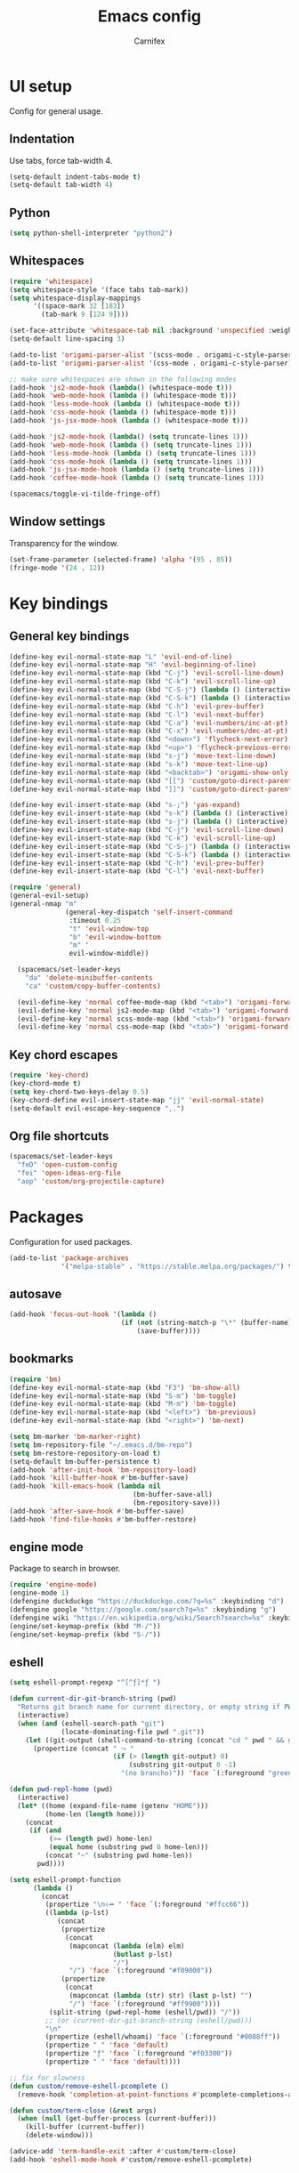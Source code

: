 #+TITLE: Emacs config
#+AUTHOR: Carnifex
#+REVEAL_ROOT: http://cdn.jsdelivr.net/reveal.js/3.0.0/

* UI setup
  Config for general usage.
** Indentation
   Use tabs, force tab-width 4.
   #+BEGIN_SRC emacs-lisp
   (setq-default indent-tabs-mode t)
   (setq-default tab-width 4)
   #+END_SRC
** Python
   #+BEGIN_SRC emacs-lisp
   (setq python-shell-interpreter "python2")
   #+END_SRC
** Whitespaces
   #+BEGIN_SRC emacs-lisp
	 (require 'whitespace)
	 (setq whitespace-style '(face tabs tab-mark))
	 (setq whitespace-display-mappings
		   '((space-mark 32 [183])
			 (tab-mark 9 [124 9])))

	 (set-face-attribute 'whitespace-tab nil :background 'unspecified :weight 'normal :foreground "#626272")
	 (setq-default line-spacing 3)

	 (add-to-list 'origami-parser-alist '(scss-mode . origami-c-style-parser))
	 (add-to-list 'origami-parser-alist '(css-mode . origami-c-style-parser))

	 ;; make sure whitespaces are shown in the following modes
	 (add-hook 'js2-mode-hook (lambda() (whitespace-mode t)))
	 (add-hook 'web-mode-hook (lambda () (whitespace-mode t)))
	 (add-hook 'less-mode-hook (lambda () (whitespace-mode t)))
	 (add-hook 'css-mode-hook (lambda () (whitespace-mode t)))
	 (add-hook 'js-jsx-mode-hook (lambda () (whitespace-mode t)))

	 (add-hook 'js2-mode-hook (lambda() (setq truncate-lines 1)))
	 (add-hook 'web-mode-hook (lambda () (setq truncate-lines 1)))
	 (add-hook 'less-mode-hook (lambda () (setq truncate-lines 1)))
	 (add-hook 'css-mode-hook (lambda () (setq truncate-lines 1)))
	 (add-hook 'js-jsx-mode-hook (lambda () (setq truncate-lines 1)))
	 (add-hook 'coffee-mode-hook (lambda () (setq truncate-lines 1)))

	 (spacemacs/toggle-vi-tilde-fringe-off)
   #+END_SRC
** Window settings
   Transparency for the window.
   #+BEGIN_SRC emacs-lisp
   (set-frame-parameter (selected-frame) 'alpha '(95 . 85))
   (fringe-mode '(24 . 12))
   #+END_SRC
* Key bindings
** General key bindings
  #+BEGIN_SRC emacs-lisp
	(define-key evil-normal-state-map "L" 'evil-end-of-line)
	(define-key evil-normal-state-map "H" 'evil-beginning-of-line)
	(define-key evil-normal-state-map (kbd "C-j") 'evil-scroll-line-down)
	(define-key evil-normal-state-map (kbd "C-k") 'evil-scroll-line-up)
	(define-key evil-normal-state-map (kbd "C-S-j") (lambda () (interactive) (evil-scroll-line-down 5)))
	(define-key evil-normal-state-map (kbd "C-S-k") (lambda () (interactive) (evil-scroll-line-up 5)))
	(define-key evil-normal-state-map (kbd "C-h") 'evil-prev-buffer)
	(define-key evil-normal-state-map (kbd "C-l") 'evil-next-buffer)
	(define-key evil-normal-state-map (kbd "C-a") 'evil-numbers/inc-at-pt)
	(define-key evil-normal-state-map (kbd "C-x") 'evil-numbers/dec-at-pt)
	(define-key evil-normal-state-map (kbd "<down>") 'flycheck-next-error)
	(define-key evil-normal-state-map (kbd "<up>") 'flycheck-previous-error)
	(define-key evil-normal-state-map (kbd "s-j") 'move-text-line-down)
	(define-key evil-normal-state-map (kbd "s-k") 'move-text-line-up)
	(define-key evil-normal-state-map (kbd "<backtab>") 'origami-show-only-node)
	(define-key evil-normal-state-map (kbd "[[") 'custom/goto-direct-parent-indent)
	(define-key evil-normal-state-map (kbd "]]") 'custom/goto-direct-parent-outdent)

	(define-key evil-insert-state-map (kbd "s-;") 'yas-expand)
	(define-key evil-insert-state-map (kbd "s-k") (lambda () (interactive) (evil-previous-line) (evil-end-of-line)))
	(define-key evil-insert-state-map (kbd "s-j") (lambda () (interactive) (evil-next-line) (evil-beginning-of-line)))
	(define-key evil-insert-state-map (kbd "C-j") 'evil-scroll-line-down)
	(define-key evil-insert-state-map (kbd "C-k") 'evil-scroll-line-up)
	(define-key evil-insert-state-map (kbd "C-S-j") (lambda () (interactive) (evil-scroll-line-down 5)))
	(define-key evil-insert-state-map (kbd "C-S-k") (lambda () (interactive) (evil-scroll-line-up 5)))
	(define-key evil-insert-state-map (kbd "C-h") 'evil-prev-buffer)
	(define-key evil-insert-state-map (kbd "C-l") 'evil-next-buffer)

	(require 'general)
	(general-evil-setup)
	(general-nmap "m" 
	              (general-key-dispatch 'self-insert-command
				   :timeout 0.25
				   "t" 'evil-window-top
				   "b" 'evil-window-bottom
				   "m" '
				   evil-window-middle))

	  (spacemacs/set-leader-keys
		"da" 'delete-minibuffer-contents
		"ca" 'custom/copy-buffer-contents)

	  (evil-define-key 'normal coffee-mode-map (kbd "<tab>") 'origami-forward-toggle-node)
	  (evil-define-key 'normal js2-mode-map (kbd "<tab>") 'origami-forward-toggle-node)
	  (evil-define-key 'normal scss-mode-map (kbd "<tab>") 'origami-forward-toggle-node)
	  (evil-define-key 'normal css-mode-map (kbd "<tab>") 'origami-forward-toggle-node)
  #+END_SRC
** Key chord escapes
  #+BEGIN_SRC emacs-lisp
  (require 'key-chord)
  (key-chord-mode t)
  (setq key-chord-two-keys-delay 0.5)
  (key-chord-define evil-insert-state-map "jj" 'evil-normal-state)
  (setq-default evil-escape-key-sequence ",.")
  #+END_SRC
** Org file shortcuts
  #+BEGIN_SRC emacs-lisp
  (spacemacs/set-leader-keys
	"feD" 'open-custom-config
	"fei" 'open-ideas-org-file
	"aop" 'custom/org-projectile-capture)
  #+END_SRC
* Packages
  Configuration for used packages.
  #+BEGIN_SRC emacs-lisp
   (add-to-list 'package-archives
                '("melpa-stable" . "https://stable.melpa.org/packages/") t)
  #+END_SRC
** autosave
  #+BEGIN_SRC emacs-lisp
  (add-hook 'focus-out-hook '(lambda ()
                              (if (not (string-match-p "\*" (buffer-name)))
                                  (save-buffer))))
  #+END_SRC
** bookmarks
   #+BEGIN_SRC emacs-lisp
   (require 'bm)
   (define-key evil-normal-state-map (kbd "F3") 'bm-show-all)
   (define-key evil-normal-state-map (kbd "S-m") 'bm-toggle)
   (define-key evil-normal-state-map (kbd "M-m") 'bm-toggle)
   (define-key evil-normal-state-map (kbd "<left>") 'bm-previous)
   (define-key evil-normal-state-map (kbd "<right>") 'bm-next)

   (setq bm-marker 'bm-marker-right)
   (setq bm-repository-file "~/.emacs.d/bm-repo")
   (setq bm-restore-repository-on-load t)
   (setq-default bm-buffer-persistence t)
   (add-hook 'after-init-hook 'bm-repository-load)
   (add-hook 'kill-buffer-hook #'bm-buffer-save)
   (add-hook 'kill-emacs-hook (lambda nil
                                  (bm-buffer-save-all)
								  (bm-repository-save)))
   (add-hook 'after-save-hook #'bm-buffer-save)
   (add-hook 'find-file-hooks #'bm-buffer-restore)
   #+END_SRC
** engine mode
   Package to search in browser.
   #+BEGIN_SRC emacs-lisp
   (require 'engine-mode)
   (engine-mode 1)
   (defengine duckduckgo "https://duckduckgo.com/?q=%s" :keybinding "d")
   (defengine google "https://google.com/search?q=%s" :keybinding "g")
   (defengine wiki "https://en.wikipedia.org/wiki/Search?search=%s" :keybinding "w")
   (engine/set-keymap-prefix (kbd "M-/"))
   (engine/set-keymap-prefix (kbd "S-/"))
   #+END_SRC
** eshell
   #+BEGIN_SRC emacs-lisp
	 (setq eshell-prompt-regexp "^[^ƒ]*ƒ ")

	 (defun current-dir-git-branch-string (pwd)
	   "Returns git branch name for current directory, or empty string if PWD is not in a git repo"
	   (interactive)
	   (when (and (eshell-search-path "git")
				  (locate-dominating-file pwd ".git"))
		 (let ((git-output (shell-command-to-string (concat "cd " pwd " && git branch | grep '\\*' | sed -e 's/^\\* //'"))))
		   (propertize (concat " ⤳ "
							   (if (> (length git-output) 0)
								   (substring git-output 0 -1)
								 "(no brancho)")) 'face `(:foreground "green")))))

	 (defun pwd-repl-home (pwd)
	   (interactive)
	   (let* ((home (expand-file-name (getenv "HOME")))
			  (home-len (length home)))
		 (concat
		  (if (and
			   (>= (length pwd) home-len)
			   (equal home (substring pwd 0 home-len)))
			  (concat "~" (substring pwd home-len))
			pwd))))

	 (setq eshell-prompt-function
		   (lambda ()
			 (concat
			  (propertize "\n⟣━ " 'face `(:foreground "#ffcc66"))
			  ((lambda (p-lst)
				 (concat
				  (propertize
				   (concat
					(mapconcat (lambda (elm) elm)
							   (butlast p-lst)
							   "/")
					"/") 'face `(:foreground "#f09000"))
				  (propertize
				   (concat
					(mapconcat (lambda (str) str) (last p-lst) "")
					"/") 'face `(:foreground "#ff9900"))))
			   (split-string (pwd-repl-home (eshell/pwd)) "/"))
			  ;; (or (current-dir-git-branch-string (eshell/pwd)))
			  "\n"
			  (propertize (eshell/whoami) 'face `(:foreground "#0088ff"))
			  (propertize " " 'face 'default)
			  (propertize "ƒ" 'face `(:foreground "#f03300"))
			  (propertize " " 'face 'default))))

     ;; fix for slowness
     (defun custom/remove-eshell-pcomplete ()
	   (remove-hook 'completion-at-point-functions #'pcomplete-completions-at-point t))

 	 (defun custom/term-close (&rest args)
	   (when (null (get-buffer-process (current-buffer)))
		 (kill-buffer (current-buffer))
		 (delete-window)))

	 (advice-add 'term-handle-exit :after #'custom/term-close)
	 (add-hook 'eshell-mode-hook #'custom/remove-eshell-pcomplete)
   #+END_SRC
** eslint
   #+BEGIN_SRC emacs-lisp
	 (setq flycheck-eslintrc "~/.eslintrc")
   #+END_SRC
** eww
   #+BEGIN_SRC emacs-lisp
   (setq shr-inhibit-images t)
   #+END_SRC
** flycheck
   #+BEGIN_SRC emacs-lisp
   #+END_SRC
** flyspell auto-correct
   #+BEGIN_SRC emacs-lisp
   (spacemacs/set-leader-keys
   "SC" 'custom/ispell-fix-then-abbrev)

   (setq save-abbrevs t)
   (setq-default abbrev-mode t)
   #+END_SRC
** ispell dictionary
   #+BEGIN_SRC emacs-lisp
   ;; (setq ispell-personal-dictionary "~/emacs-config/ispell.eng.pws")
   #+END_SRC
** js2-mode
   #+BEGIN_SRC emacs-lisp
	 (setq js2-mode-show-strict-warnings nil)
	 (setq js2-mode-show-parse-errors nil)

	 (require 'indium)
	 (add-hook 'js2-mode-hook #'indium-interaction-mode)

	 (spacemacs/set-leader-keys-for-major-mode 'js2-mode
	   "gg" 'js2-jump-to-definition
	   "gG" 'custom/js2-jump-to-definition-other-window)
   #+END_SRC
** linum
   #+BEGIN_SRC emacs-lisp
   (setq linum-relative-backend 'display-line-numbers-mode)
   #+END_SRC
** markdown
   #+BEGIN_SRC emacs-lisp
  (custom-set-variables
   '(markdown-command "github-markdown-render"))
   #+END_SRC
** magit
   #+BEGIN_SRC emacs-lisp
   (setq-default git-magit-status-fullscreen 1)
   (setq git-magit-status-fullscreen 1)

   ;; TODO magit-bury-buffer-function to be changed
   ;; magit-mode-get-buffers is a list of current repo buffers
   #+END_SRC
** neotree
   #+BEGIN_SRC emacs-lisp
   (setq neo-theme 'icons)
   (global-set-key [f2] 'neotree-find-project-root)
   (setq neo-window-position 'right)
   #+END_SRC
** org-agenda
   #+BEGIN_SRC emacs-lisp
   (setq org-agenda-dim-blocked-tasks nil)
   (setq org-agenda-use-tag-inheritance nil)
   (setq org-agenda-window-setup 'current-window)

	;; remote org files
	(setq tramp-method "ssh")
	(setq org-tramp-user "carnifex")
	(setq org-remote-host "34.217.132.133")
	(setq org-remote-address (concat "/" tramp-method ":" org-tramp-user "@" org-remote-host ":"))

	(setq org-projects-file (concat org-remote-address "/home/carnifex/org/projects.org"))
	(setq org-projects-inbox-file (concat org-remote-address "/home/carnifex/org/projects-inbox.org"))
	(setq org-ideas-file (concat org-remote-address "/home/carnifex/org/ideas.org"))

	;; files to use in agenda view
	(if (file-exists-p "~/org/work.org")
		(progn
		  (setq org-work-file "~/org/work.org")
		  (setq org-work-inbox-file "~/org/work-inbox.org"))
	  (progn
		(setq org-work-file nil)
		(setq org-work-inbox-file nil)))

	(if org-work-file
		(setq org-agenda-files
			  (list org-projects-inbox-file org-projects-file org-work-file org-work-inbox-file))
	    (setq org-agenda-files
			  (list org-projects-inbox-file org-projects-file)))

	(defun open-custom-config ()
	  (interactive)
	  (find-file "~/emacs-config/emacs.config.org"))
	(defun open-ideas-org-file ()
	  (interactive)
	  (find-file org-ideas-file))

	;; agenda views
	(setq org-agenda-custom-commands
		  '(("d" "default"
			((agenda ""
					  ((org-agenda-overriding-header "Week's schedule")
					  (org-agenda-show-log t)
					  (org-agenda-log-mode-items '(state))
					  (org-agenda-use-time-grid nil)
					  (org-agenda-skip-function '(org-agenda-skip-entry-if 'regexp "STYLE:\s*habit"))
					  (org-agenda-sorting-strategy
						'(todo-state-down priority-down))
					  (org-habit-show-habits nil)))
			  (todo "IN-PROGRESS"
					((org-agenda-overriding-header "Active")))
			  (todo '("TODO" "BLOCKED" "POSTPONED")
					((org-agenda-overriding-header "Pending")
					(org-agenda-tags-todo-honor-ignore-options t)
					(org-agenda-todo-ignore-scheduled t)))
			  (tags-todo "SCHEDULED<\"<-1d>\"|DEADLINE<\"<-1d>\""
						((org-agenda-overriding-header "Overdue")))
			  (agenda ""
					  ((org-agenda-overriding-header "Habits")
					  (org-agenda-use-time-grid nil)
					  (org-agenda-span 'day)
					  (org-agenda-ndays 1)
					  (org-agenda-start-on-weekday nil)
					  (org-agenda-start-day "+0d")
					  (org-agenda-skip-function '(org-agenda-skip-entry-if 'notregexp "STYLE:\s*habit"))
					  (org-habit-show-habits t)))))
			("w" "work"
			((agenda ""
					  ((org-agenda-overriding-header "Work todos")
					  (org-agenda-files '("~/org/work.org" "~/org/work-inbox.org"))
					  (org-agenda-show-log t)
					  (org-agenda-log-mode-items '(state))
					  (org-agenda-use-time-grid nil)))
			  (tags-todo "@oncall"
						((org-agenda-overriding-header "On-call")
						  (org-agenda-files '("~/org/work.org" "~/org/work-inbox.org"))))
			  (todo "IN-PROGRESS"
					((org-agenda-overriding-header "Active")
					(org-agenda-files '("~/org/work.org" "~/org/work-inbox.org"))))))))
   #+END_SRC
** org-capture
   #+BEGIN_SRC emacs-lisp
	(setq org-capture-templates
		  '(("t" "todo" entry (file+headline org-projects-inbox-file "inbox")
			 "* TODO %?\n  :PROPERTIES:\n  :added: %T\n  :source:   emacs\n  :END:\n" :prepend t :kill-buffer t)
			("w" "work todo" entry (file+headline org-work-inbox-file "inbox")
			 "* TODO %?\n  :PROPERTIES:\n  :added: %T\n  :END:\n%^{effort}p" :prepend t :kill-buffer t)
			("l" "linked todo" entry (file+headline org-work-inbox-file "inbox")
			 "* TODO %?\n  :PROPERTIES:\n  :added: %T\n  :link: %a\n  :END:\n%^{effort}p" :prepend t :kill-buffer t)
			("i" "idea/someday" entry (file+headline org-ideas-file)
			 "* TODO %?\n  :PROPERTIES:\n  :added: %T\n  :END:\n" :prepend t :kill-buffer t)))
   #+END_SRC
** org-mode
   Basic general org settings.
   #+BEGIN_SRC emacs-lisp
	  ;; general stuff
	  (setq projectile-mode-line "projectile")
	  (setq org-modules '(org-gnus org-habit org-id org-info org-w3m))

	  (setq org-enforce-todo-dependencies t)
	  (setq org-ellipsis " ▼")
	  (setq org-reveal-root "https://cdn.jsdelivr.net/reveal.js")
	  (setq org-reverse-note-order t)
	  (setq org-refile-use-outline-path t)

	  (setq org-refile-targets '((org-projects-file :maxlevel . 1)
								 (org-work-file :maxlevel . 1)))
	  (setq org-outline-path-complete-in-steps nil)
	  (setq org-feed-save-after-adding t)
	  (setq org-bullets-bullet-list '("▶"))
	  (setq org-tags-column -140)

	  (setq org-todo-keywords
			'((sequence "TODO(t)" "IN-PROGRESS(i)" "POSTPONED(p)" "BLOCKED(b)" "|" "DONE(d)" "CANCELLED(c)")))
 	  (setq org-todo-keyword-faces
		    '(("TODO" :foreground "dark orange" :family "Monospace")
			  ("IN-PROGRESS" :foreground "light sea green")
			  ("BLOCKED" :foreground "firebrick")
			  ("DONE" :foreground "lime green")
			  ("CANCELLED" :foreground "magenta")
			  ("POSTPONED" :foreground "dodger blue")))

	  (add-hook 'org-mode-hook
				(lambda () (face-remap-add-relative 'default :family "Monospace")))

   #+END_SRC
** org-projectile
   Settings for org-projectile and capture templates
   #+BEGIN_SRC emacs-lisp
   #+END_SRC
** prettify symbols
   Replace keywords with symbols
   #+BEGIN_SRC emacs-lisp

   (defun register-prettify ()
 	  (progn
 		(push '("function" . ?ƒ) prettify-symbols-alist)
 		(push '("this" . ?@) prettify-symbols-alist)
 		(push '("null" . ?∅) prettify-symbols-alist)
 		(push '("undefined" . ?∄) prettify-symbols-alist)
 		(push '("return" . ?⇐) prettify-symbols-alist)
 		(push '("=>" . ?⇒) prettify-symbols-alist)
 		(push '("prototype" . ?Ω) prettify-symbols-alist)))
	 ;; (remove-duplicates prettify-symbols-alist :test 'string=)))
 
   (add-hook 'js2-mode-hook 'register-prettify)
   (add-hook 'coffee-mode-hook 'register-prettify)
   (add-hook 'react-mode-hook 'register-prettify)

   (global-prettify-symbols-mode 0)
   #+END_SRC
** rainbow mode
   #+BEGIN_SRC emacs-lisp
   (add-hook 'css-mode-hook (lambda () (rainbow-mode t)))
   (add-hook 'less-mode-hook (lambda () (rainbow-mode t)))
   (add-hook 'scss-mode-hook (lambda () (rainbow-mode t)))
   (add-hook 'sass-mode-hook (lambda () (rainbow-mode t)))
   #+END_SRC
** recentf
   #+BEGIN_SRC emacs-lisp
   (setq recentf-max-saved-items 50)
   (setq persp-auto-save-opt 0)
   (setq recentf-auto-cleanup 'mode)
   #+END_SRC
** spaceline
   #+BEGIN_SRC emacs-lisp
	 (setq powerline-default-separator 'arrow)
	 ;; (spaceline-toggle-mu4e-alert-segment-on)

	 (use-package all-the-icons)
	 (use-package spaceline-all-the-icons
	   :after spaceline
	   :config (spaceline-all-the-icons-theme))
	 (setq spaceline-all-the-icons-separator-type 'arrow)
	 (setq spaceline-all-the-icons-clock-always-visible nil)

	 (spaceline-toggle-all-the-icons-bookmark-on)
	 (spaceline-toggle-all-the-icons-eyebrowse-workspace-off)
	 (spaceline-toggle-all-the-icons-time-off)
	 (spaceline-toggle-all-the-icons-hud-off)
	 (spaceline-toggle-all-the-icons-position-off)
	 (setq spaceline-all-the-icons-icon-set-git-ahead 'commit)
	 (setq spaceline-all-the-icons-icon-set-window-numbering 'solid)
	 (setq spaceline-all-the-icons-slim-render t)
   #+END_SRC
** tramp
   #+BEGIN_SRC emacs-lisp
   (setq tramp-debug-buffer t)
   (setq tramp-verbose 10)
   (setq tramp-copy-size-limit nil)
   (setq remote-file-name-inhibit-cache nil)

   ;; (add-to-list 'backup-directory-alist
                ;; (cons tramp-file-name-regexp nil))
   #+END_SRC
** undo tree
   #+BEGIN_SRC emacs-lisp
   ;; (setq undo-tree-history-directory-alist '(("." . "~/emacs-config/.undo")))
   ;; (setq undo-tree-auto-save-history t)
   #+END_SRC
* Functions
** fix spelling errors
   #+BEGIN_SRC emacs-lisp
   (defun custom/ispell-fix-then-abbrev (p)
	"Fix mispelled word with ispell-word, then create an abbrevation for that."
	(interactive "P")
	(let ((bef (downcase (or (thing-at-point 'word) ""))) aft)
	  (call-interactively 'ispell-word)
	  (setq aft (downcase (or (thing-at-point 'word) "")))
	  (unless (string= aft bef)
		(message "\"%s\" now expands to \"%s\" %sally"
				 bef aft (if p "loc" "glob")
				 (define-abbrev
				   (if p local-abbrev-table global-abbrev-table)
				   bef aft)))))
   #+END_SRC
** open in new or existing window
   #+BEGIN_SRC emacs-lisp
  (defun custom/open-in-split (file)
   	"get window count, if it's only one, open new window to the right, load file"
 	(interactive)
 	(if (= (length (window-list)) 1)
 	  (progn
 		(split-window-right-and-focus)
 		(find-file file))
 	  (progn 
	    (other-window 1)
        (find-file file))))
   #+END_SRC
** copy buffer contents
   #+BEGIN_SRC emacs-lisp
   (defun custom/copy-buffer-contents ()
     (interactive)
	 (progn
	   (let ((origin (point)))
         (mark-whole-buffer)
         (kill-ring-save (region-beginning) (region-end))
         (goto-char origin))))
   #+END_SRC
** open new buffer for js2-jump-to-definition
   #+BEGIN_SRC emacs-lisp
   (defun custom/js2-jump-to-definition-other-window ()
     (interactive)
	 (let ((pos (point))
	   (switch-to-buffer-other-window (current-buffer))
	   (goto-char pos)
	   (js2-jump-to-definition))))
   #+END_SRC
** send habits to l3
   #+BEGIN_SRC emacs-lisp
	  (defun custom/get-tags-json (tags)
	    "create a json string for the list of tags"
		(setq list tags)
		(setq result "[")
		(while list
		  (setq result (concat result " { \"name\": \"" (car list) "\" }"))
		  (if (cdr list)
			  (setq result (concat result ",")))
		  (setq list (cdr list)))
		(concat result " ]"))

	  (defun custom/send-to-l3 (title tags)
		(web-http-post
		(lambda (response status data)
		  (message "response %S %S %S" response status data))
		:url "http://34.217.132.133:4000/log"
		:mime-type "application/json"
		:data (concat "{ \"input\":\"" title "\", \"tags\": " (custom/get-tags-json tags) " }")))

	 (defun custom/habit-done-hook ()
	   "check if it's a habit and send it to l3"
	   (if (and (member org-state org-done-keywords) (equal "habit" (org-entry-get nil "STYLE")))
		   (custom/send-to-l3 (org-entry-get nil "ITEM") (append (split-string (org-entry-get nil "TAGS") ":" t) '("org-mode")))
		 nil))

	 (remove-hook 'org-after-todo-state-change-hook 'custom/habit-done-hook)
	 (add-hook 'org-after-todo-state-change-hook 'custom/habit-done-hook)
   #+END_SRC
** whitespace and indentation
  #+BEGIN_SRC emacs-lisp
  (defun custom/get-line ()
	"get text of current line"
	(buffer-substring-no-properties (line-beginning-position) (line-end-position)))

  (defun custom/get-indent (str)
	"get indent for str"
	(setq trimmed (string-trim-left str))
	(- (length str) (length trimmed)))

  (defun custom/get-current-indent ()
	"get indent level for current line"
	(setq text (custom/get-line))
	(custom/get-indent text))

  (defun custom/goto-direct-parent-indent ()
	(interactive)
	(setq indent-level (custom/get-current-indent))
	(while (and
			(/= (forward-line -1) -1)
			(or
			(>= (custom/get-current-indent) indent-level)
			(= (line-beginning-position) (line-end-position))))
	  ()))

  (defun custom/goto-direct-parent-outdent ()
	(interactive)
	(setq indent-level (custom/get-current-indent))
	(while (and
			(/= (forward-line 1) 1)
			(or
			(>= (custom/get-current-indent) indent-level)
			(= (line-beginning-position) (line-end-position))))
	  ()))
  #+END_SRC
** open per-project todo file
   #+BEGIN_SRC emacs-lisp
   (defun org-projectile-get-project-todo-file (&optional project-path)
    (if (not project-path)
	    (setq project-path (projectile-project-root))
       nil)
	(let ((path (file-name-as-directory project-path)))
	  (let ((files
	        (list
			      (concat path "TODO.org")
				  (concat path (projectile-project-name) ".org")
				  (concat path "project.org"))))
		(let ((filtered (seq-filter 'file-exists-p files)))
		  (if (> (length filtered) 0)
			  (car filtered)
			(concat path "project.org"))))))
   #+END_SRC
** org-projectile-capture
   #+BEGIN_SRC emacs-lisp
   (defun custom/org-projectile-capture-templates-set-path ()
     (let ((org-file-path (org-projectile-get-project-todo-file)))
	   `(("t" "todo" entry (file+headline ,org-file-path "inbox")
	      "* TODO %?\n  :PROPERTIES:\n  :added: %T\n  :END:\n" :prepend t :kill-buffer t)
	     ("f" "feature" entry (file+headline ,org-file-path "inbox")
	      "* FEATURE %?\n  :PROPERTIES:\n  :added: %T\n  :END:\n" :prepend t :kill-buffer t)
	     ("d" "dev" entry (file+headline ,org-file-path "inbox")
	      "* DEV %?\n  :PROPERTIES:\n  :added: %T\n  :END:\n" :prepend t :kill-buffer t)
	     ("b" "bug" entry (file+headline ,org-file-path "inbox")
	      "* BUG %?\n  :PROPERTIES:\n  :added: %T\n  :END:\n" :prepend t :kill-buffer t))))

   (defun custom/org-projectile-capture ()
     (interactive)
     (let* ((org-projectile-capture-templates (custom/org-projectile-capture-templates-set-path))
   		 (entry (org-mks org-projectile-capture-templates
   						 "Select a capture template\n========================="
   						 "Template key: "
   						 '(("C" "Customize org-capture-templates")
   						   ("q" "Abort"))))
   		 (orig-buf (current-buffer))
   		 (annotation (if (and (boundp 'org-capture-link-is-already-stored)
   							  org-capture-link-is-already-stored)
   						 (plist-get org-store-link-plist :annotation)
   					   (ignore-errors (org-store-link nil))))
   		 initial)
   	(setq initial (or org-capture-initial
   					  (and (org-region-active-p)
   						   (buffer-substring (point) (mark)))))
   	(org-capture-set-plist entry)
   	(org-capture-get-template)
   	(org-capture-put :original-buffer orig-buf
   					 :original-file (or (buffer-file-name orig-buf)
   										(and (featurep 'dired)
   											 (car (rassq orig-buf
   														 dired-buffers))))
   					 :original-file-nondirectory
   					 (and (buffer-file-name orig-buf)
   						  (file-name-nondirectory
   						   (buffer-file-name orig-buf)))
   					 :annotation annotation
   					 :initial initial
   					 :return-to-wconf (current-window-configuration)
   					 :default-time
   					 (or org-overriding-default-time
   						 (org-current-time)))
   	(org-capture-set-target-location)
   	(org-capture-place-template
   	 (eq (car (org-capture-get :target)) 'function))
   	;; (org-capture-insert-template-here)
   	))
	#+END_SRC
